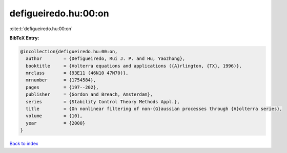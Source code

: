 defigueiredo.hu:00:on
=====================

:cite:t:`defigueiredo.hu:00:on`

**BibTeX Entry:**

.. code-block:: bibtex

   @incollection{defigueiredo.hu:00:on,
     author        = {Defigueiredo, Rui J. P. and Hu, Yaozhong},
     booktitle     = {Volterra equations and applications ({A}rlington, {TX}, 1996)},
     mrclass       = {93E11 (46N10 47N70)},
     mrnumber      = {1754584},
     pages         = {197--202},
     publisher     = {Gordon and Breach, Amsterdam},
     series        = {Stability Control Theory Methods Appl.},
     title         = {On nonlinear filtering of non-{G}aussian processes through {V}olterra series},
     volume        = {10},
     year          = {2000}
   }

`Back to index <../By-Cite-Keys.html>`_
